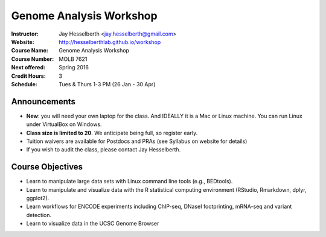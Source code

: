 .. _flyer:

***************************
Genome Analysis Workshop 
***************************

:Instructor: Jay Hesselberth <jay.hesselberth@gmail.com>
:Website: http://hesselberthlab.github.io/workshop
:Course Name: Genome Analysis Workshop 
:Course Number: MOLB 7621
:Next offered: Spring 2016
:Credit Hours: 3
:Schedule: Tues & Thurs 1-3 PM (26 Jan - 30 Apr)

Announcements
~~~~~~~~~~~~~

+ **New**: you will need your own laptop for the class. And IDEALLY it is
  a Mac or Linux machine. You can run Linux under VirtualBox on Windows.

+ **Class size is limited to 20**. We anticipate being full, so register
  early.

+ Tuition waivers are available for Postdocs and PRAs (see Syllabus on
  website for details)

+ If you wish to audit the class, please contact Jay Hesselberth. 

Course Objectives
~~~~~~~~~~~~~~~~~

+ Learn to manipulate large data sets with Linux command line tools
  (e.g., BEDtools).

+ Learn to manipulate and visualize data with the R statistical
  computing environment (RStudio, Rmarkdown, dplyr, ggplot2).

+ Learn workflows for ENCODE experiments including ChIP-seq, DNaseI
  footprinting, mRNA-seq and variant detection.

+ Learn to visualize data in the UCSC Genome Browser

